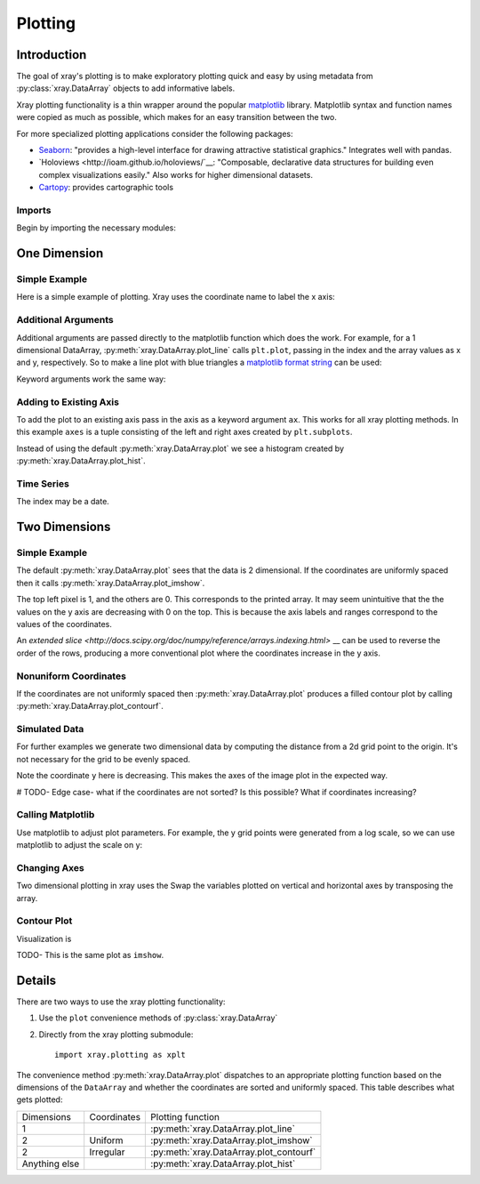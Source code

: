 Plotting
========

Introduction
------------

The goal of xray's plotting is to make exploratory plotting quick
and easy by using metadata from :py:class:`xray.DataArray` objects to add
informative labels. 

Xray plotting functionality is a thin wrapper around the popular
`matplotlib <http://matplotlib.org/>`__ library. 
Matplotlib syntax and function names were copied as much as possible, which
makes for an easy transition between the two.

For more specialized plotting applications consider the following packages:

- `Seaborn <http://stanford.edu/~mwaskom/software/seaborn/>`__: "provides
  a high-level interface for drawing attractive statistical graphics."
  Integrates well with pandas.

- `Holoviews <http://ioam.github.io/holoviews/`__: "Composable, declarative
  data structures for building even complex visualizations easily."
  Also works for higher dimensional datasets.

- `Cartopy <http://scitools.org.uk/cartopy/>`__: provides cartographic
  tools

Imports
~~~~~~~

Begin by importing the necessary modules:

.. ipython:: python

    import numpy as np
    import xray
    import matplotlib.pyplot as plt

One Dimension
-------------

Simple Example
~~~~~~~~~~~~~~

Here is a simple example of plotting.
Xray uses the coordinate name to label the x axis:

.. ipython:: python

    t = np.linspace(0, 2*np.pi)
    sinpts = xray.DataArray(np.sin(t), {'t': t}, name='sin(t)')

    @savefig plotting_example_sin.png width=4in
    sinpts.plot()

Additional Arguments 
~~~~~~~~~~~~~~~~~~~~~

Additional arguments are passed directly to the matplotlib function which
does the work. 
For example, for a 1 dimensional DataArray, :py:meth:`xray.DataArray.plot_line` calls ``plt.plot``,
passing in the index and the array values as x and y, respectively.
So to make a line plot with blue triangles a `matplotlib format string
<http://matplotlib.org/api/pyplot_api.html#matplotlib.pyplot.plot>`__ 
can be used:

.. ipython:: python

    @savefig plotting_example_sin2.png width=4in
    sinpts.plot_line('b-^')

Keyword arguments work the same way:

.. ipython:: python

    @savefig plotting_example_sin3.png width=4in
    sinpts.plot_line(color='purple', marker='o')


Adding to Existing Axis
~~~~~~~~~~~~~~~~~~~~~~~

To add the plot to an existing axis pass in the axis as a keyword argument
``ax``. This works for all xray plotting methods.
In this example ``axes`` is a tuple consisting of the left and right
axes created by ``plt.subplots``.

.. ipython:: python

    fig, axes = plt.subplots(ncols=2)

    axes

    sinpts.plot(ax=axes[0])
    sinpts.plot_hist(ax=axes[1])

    @savefig plotting_example_existing_axes.png width=6in
    plt.show()

Instead of using the default :py:meth:`xray.DataArray.plot` we see a
histogram created by :py:meth:`xray.DataArray.plot_hist`.

Time Series
~~~~~~~~~~~

The index may be a date.

.. ipython:: python

    import pandas as pd
    npts = 20
    time = pd.date_range('2015-01-01', periods=npts)
    noise = xray.DataArray(np.random.randn(npts), {'time': time})

    @savefig plotting_example_time.png width=6in
    noise.plot_line()


Two Dimensions
--------------

Simple Example
~~~~~~~~~~~~~~

The default :py:meth:`xray.DataArray.plot` sees that the data is 
2 dimensional. If the coordinates are uniformly spaced then it
calls :py:meth:`xray.DataArray.plot_imshow`. 

.. ipython:: python

    a = xray.DataArray(np.zeros((4, 3)), dims=('y', 'x'))
    a[0, 0] = 1
    a

    @savefig plotting_example_2d_simple.png width=4in
    a.plot()

The top left pixel is 1, and the others are 0. This corresponds to the
printed array. It may seem unintuitive that
the the values on the y axis are decreasing with 0 on the top. This is because the
axis labels and ranges correspond to the values of the
coordinates.

An `extended slice <http://docs.scipy.org/doc/numpy/reference/arrays.indexing.html>` __
can be used to reverse the order of the rows, producing a
more conventional plot where the coordinates increase in the y axis.

.. ipython:: python

    a[::-1, :]

    @savefig plotting_example_2d_simple.png width=4in
    a[::-1, :].plot()


Nonuniform Coordinates
~~~~~~~~~~~~~~~~~~~~~~

If the coordinates are not uniformly spaced then 
:py:meth:`xray.DataArray.plot` produces a filled contour plot by calling
:py:meth:`xray.DataArray.plot_contourf`. 

.. ipython:: python

    a.coords['x'] = [0, 1, 4]

    @savefig plotting_example_2d_nonuniform.png width=4in
    a.plot()


Simulated Data
~~~~~~~~~~~~~~

For further examples we generate two dimensional data by computing the distance
from a 2d grid point to the origin.
It's not necessary for the grid to be evenly spaced.

.. ipython:: python

    x = np.linspace(-5, 10, num=6)
    y = np.logspace(1.2, 0, num=7)
    xy = np.dstack(np.meshgrid(x, y))

    distance = np.linalg.norm(xy, axis=2)

    distance = xray.DataArray(distance, {'x': x, 'y': y})
    distance

Note the coordinate ``y`` here is decreasing. 
This makes the axes of the image plot in the expected way.

# TODO- Edge case- what if the coordinates are not sorted? Is this
possible? What if coordinates increasing?

Calling Matplotlib
~~~~~~~~~~~~~~~~~~

Use matplotlib to adjust plot parameters. For example, the
y grid points were generated from a log scale, so we can use matplotlib
to adjust the scale on y:

.. ipython:: python

    #plt.yscale('log')

    @savefig plotting_example_2d3.png width=4in
    distance.plot()

Changing Axes
~~~~~~~~~~~~~

Two dimensional plotting in xray uses the 
Swap the variables plotted on vertical and horizontal axes by transposing the array.

.. ipython:: python

    @savefig plotting_example_2d2.png width=4in
    distance.T.plot()

Contour Plot
~~~~~~~~~~~~

Visualization is 

.. ipython:: python

    @savefig plotting_example_contour.png width=4in
    distance.plot_contourf()
 
TODO- This  is the same plot as ``imshow``.

Details
-------

There are two ways to use the xray plotting functionality:

1. Use the ``plot`` convenience methods of :py:class:`xray.DataArray` 
2. Directly from the xray plotting submodule::

    import xray.plotting as xplt

The convenience method :py:meth:`xray.DataArray.plot` dispatches to an appropriate
plotting function based on the dimensions of the ``DataArray`` and whether
the coordinates are sorted and uniformly spaced. This table
describes what gets plotted:

=============== =========== ===========================
Dimensions      Coordinates Plotting function
--------------- ----------- ---------------------------
1                           :py:meth:`xray.DataArray.plot_line` 
2               Uniform     :py:meth:`xray.DataArray.plot_imshow` 
2               Irregular   :py:meth:`xray.DataArray.plot_contourf` 
Anything else               :py:meth:`xray.DataArray.plot_hist` 
=============== =========== ===========================
